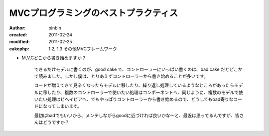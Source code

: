 ========================================
MVCプログラミングのベストプラクティス
========================================

:author: binbin
:created: 2011-02-24
:modified: 2011-02-25
:cakephp: 1.2, 1.3 その他MVCフレームワーク

* M,V,Cどこから書き始めますか？

    できるだけモデルに書くのが、good cake で、コントローラーにいっぱい書くのは、bad cake だとどこかで読みました。しかし僕は、とりあえずコントローラーから書き始めることが多いです。

    コードが増えてきて見辛くなったらモデルに移したり、繰り返し処理しているようなところがあったらモデルに移したり、複数のコントローラーで使いたい処理はコンポーネントへ、同じように、複数のモデルで使いたい処理はビヘイビアへ、でもやっぱりコントローラーから書き始めるので、どうしてもbad寄りなコードになってしまいます。

    最初はbadでもいいから、メンテしながらgoodに近づければ良いかな～と、最近は思ってるんですが、皆さんはどうですか？